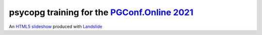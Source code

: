 =================================================
psycopg training for the `PGConf.Online 2021`__
=================================================

.. __: https://pgconf.ru/en/2021
An `HTML5 slideshow`__ produced with Landslide__

.. __: https://code.google.com/p/html5slides/
.. __: https://github.com/adamzap/landslide
